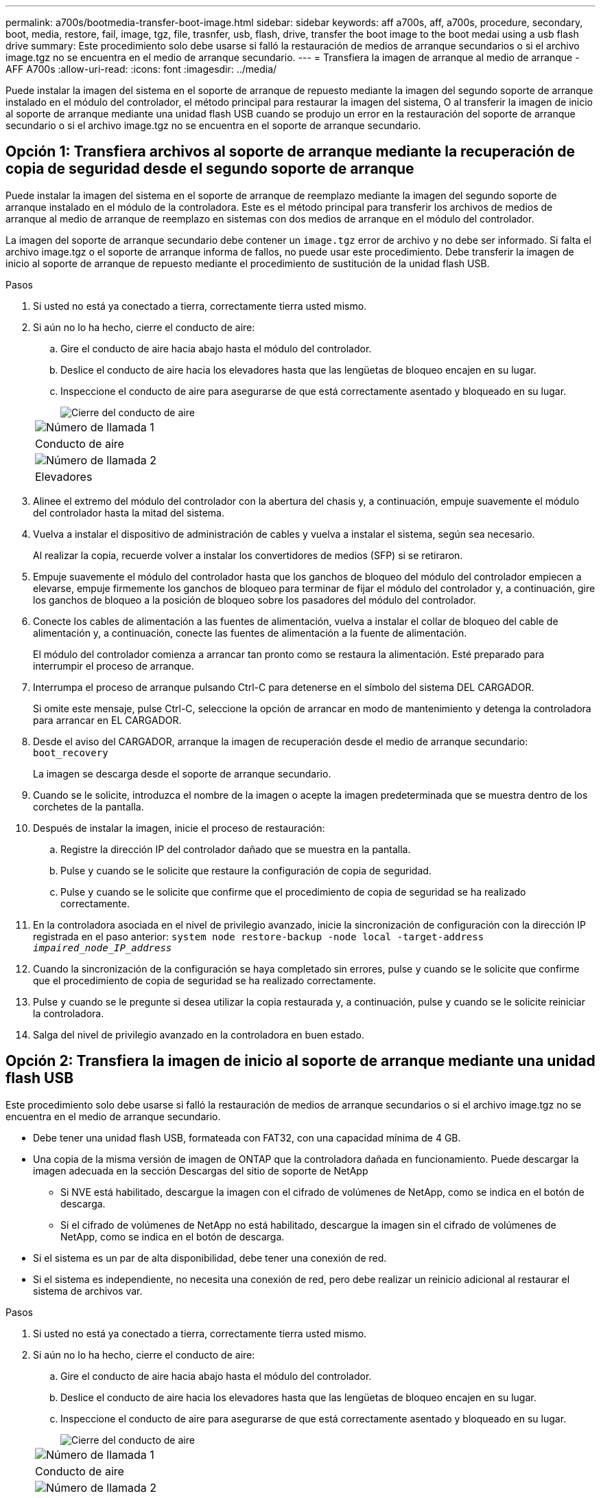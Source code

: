 ---
permalink: a700s/bootmedia-transfer-boot-image.html 
sidebar: sidebar 
keywords: aff a700s, aff, a700s, procedure, secondary, boot, media, restore, fail, image, tgz, file, trasnfer, usb, flash, drive, transfer the boot image to the boot medai using a usb flash drive 
summary: Este procedimiento solo debe usarse si falló la restauración de medios de arranque secundarios o si el archivo image.tgz no se encuentra en el medio de arranque secundario. 
---
= Transfiera la imagen de arranque al medio de arranque - AFF A700s
:allow-uri-read: 
:icons: font
:imagesdir: ../media/


[role="lead"]
Puede instalar la imagen del sistema en el soporte de arranque de repuesto mediante la imagen del segundo soporte de arranque instalado en el módulo del controlador, el método principal para restaurar la imagen del sistema, O al transferir la imagen de inicio al soporte de arranque mediante una unidad flash USB cuando se produjo un error en la restauración del soporte de arranque secundario o si el archivo image.tgz no se encuentra en el soporte de arranque secundario.



== Opción 1: Transfiera archivos al soporte de arranque mediante la recuperación de copia de seguridad desde el segundo soporte de arranque

Puede instalar la imagen del sistema en el soporte de arranque de reemplazo mediante la imagen del segundo soporte de arranque instalado en el módulo de la controladora. Este es el método principal para transferir los archivos de medios de arranque al medio de arranque de reemplazo en sistemas con dos medios de arranque en el módulo del controlador.

La imagen del soporte de arranque secundario debe contener un `image.tgz` error de archivo y no debe ser informado. Si falta el archivo image.tgz o el soporte de arranque informa de fallos, no puede usar este procedimiento. Debe transferir la imagen de inicio al soporte de arranque de repuesto mediante el procedimiento de sustitución de la unidad flash USB.

.Pasos
. Si usted no está ya conectado a tierra, correctamente tierra usted mismo.
. Si aún no lo ha hecho, cierre el conducto de aire:
+
.. Gire el conducto de aire hacia abajo hasta el módulo del controlador.
.. Deslice el conducto de aire hacia los elevadores hasta que las lengüetas de bloqueo encajen en su lugar.
.. Inspeccione el conducto de aire para asegurarse de que está correctamente asentado y bloqueado en su lugar.
+
image::../media/drw_a700s_close_air_duct.png[Cierre del conducto de aire]

+
|===


 a| 
image:../media/icon_round_1.png["Número de llamada 1"]
 a| 
Conducto de aire



 a| 
image:../media/icon_round_2.png["Número de llamada 2"]
 a| 
Elevadores

|===


. Alinee el extremo del módulo del controlador con la abertura del chasis y, a continuación, empuje suavemente el módulo del controlador hasta la mitad del sistema.
. Vuelva a instalar el dispositivo de administración de cables y vuelva a instalar el sistema, según sea necesario.
+
Al realizar la copia, recuerde volver a instalar los convertidores de medios (SFP) si se retiraron.

. Empuje suavemente el módulo del controlador hasta que los ganchos de bloqueo del módulo del controlador empiecen a elevarse, empuje firmemente los ganchos de bloqueo para terminar de fijar el módulo del controlador y, a continuación, gire los ganchos de bloqueo a la posición de bloqueo sobre los pasadores del módulo del controlador.
. Conecte los cables de alimentación a las fuentes de alimentación, vuelva a instalar el collar de bloqueo del cable de alimentación y, a continuación, conecte las fuentes de alimentación a la fuente de alimentación.
+
El módulo del controlador comienza a arrancar tan pronto como se restaura la alimentación. Esté preparado para interrumpir el proceso de arranque.

. Interrumpa el proceso de arranque pulsando Ctrl-C para detenerse en el símbolo del sistema DEL CARGADOR.
+
Si omite este mensaje, pulse Ctrl-C, seleccione la opción de arrancar en modo de mantenimiento y detenga la controladora para arrancar en EL CARGADOR.

. Desde el aviso del CARGADOR, arranque la imagen de recuperación desde el medio de arranque secundario: `boot_recovery`
+
La imagen se descarga desde el soporte de arranque secundario.

. Cuando se le solicite, introduzca el nombre de la imagen o acepte la imagen predeterminada que se muestra dentro de los corchetes de la pantalla.
. Después de instalar la imagen, inicie el proceso de restauración:
+
.. Registre la dirección IP del controlador dañado que se muestra en la pantalla.
.. Pulse `y` cuando se le solicite que restaure la configuración de copia de seguridad.
.. Pulse `y` cuando se le solicite que confirme que el procedimiento de copia de seguridad se ha realizado correctamente.


. En la controladora asociada en el nivel de privilegio avanzado, inicie la sincronización de configuración con la dirección IP registrada en el paso anterior: `system node restore-backup -node local -target-address _impaired_node_IP_address_`
. Cuando la sincronización de la configuración se haya completado sin errores, pulse `y` cuando se le solicite que confirme que el procedimiento de copia de seguridad se ha realizado correctamente.
. Pulse `y` cuando se le pregunte si desea utilizar la copia restaurada y, a continuación, pulse `y` cuando se le solicite reiniciar la controladora.
. Salga del nivel de privilegio avanzado en la controladora en buen estado.




== Opción 2: Transfiera la imagen de inicio al soporte de arranque mediante una unidad flash USB

Este procedimiento solo debe usarse si falló la restauración de medios de arranque secundarios o si el archivo image.tgz no se encuentra en el medio de arranque secundario.

* Debe tener una unidad flash USB, formateada con FAT32, con una capacidad mínima de 4 GB.
* Una copia de la misma versión de imagen de ONTAP que la controladora dañada en funcionamiento. Puede descargar la imagen adecuada en la sección Descargas del sitio de soporte de NetApp
+
** Si NVE está habilitado, descargue la imagen con el cifrado de volúmenes de NetApp, como se indica en el botón de descarga.
** Si el cifrado de volúmenes de NetApp no está habilitado, descargue la imagen sin el cifrado de volúmenes de NetApp, como se indica en el botón de descarga.


* Si el sistema es un par de alta disponibilidad, debe tener una conexión de red.
* Si el sistema es independiente, no necesita una conexión de red, pero debe realizar un reinicio adicional al restaurar el sistema de archivos var.


.Pasos
. Si usted no está ya conectado a tierra, correctamente tierra usted mismo.
. Si aún no lo ha hecho, cierre el conducto de aire:
+
.. Gire el conducto de aire hacia abajo hasta el módulo del controlador.
.. Deslice el conducto de aire hacia los elevadores hasta que las lengüetas de bloqueo encajen en su lugar.
.. Inspeccione el conducto de aire para asegurarse de que está correctamente asentado y bloqueado en su lugar.
+
image::../media/drw_a700s_close_air_duct.png[Cierre del conducto de aire]

+
|===


 a| 
image:../media/icon_round_1.png["Número de llamada 1"]
 a| 
Conducto de aire



 a| 
image:../media/icon_round_2.png["Número de llamada 2"]
 a| 
Elevadores

|===


. Alinee el extremo del módulo del controlador con la abertura del chasis y, a continuación, empuje suavemente el módulo del controlador hasta la mitad del sistema.
. Vuelva a instalar el dispositivo de administración de cables y vuelva a instalar el sistema, según sea necesario.
+
Al realizar la copia, recuerde volver a instalar los convertidores de medios (SFP) si se retiraron.

. Inserte la unidad flash USB en la ranura USB del módulo de controlador.
+
Asegúrese de instalar la unidad flash USB en la ranura indicada para dispositivos USB, y no en el puerto de consola USB.

. Empuje suavemente el módulo del controlador hasta que los ganchos de bloqueo del módulo del controlador empiecen a elevarse, empuje firmemente los ganchos de bloqueo para terminar de fijar el módulo del controlador y, a continuación, gire los ganchos de bloqueo a la posición de bloqueo sobre los pasadores del módulo del controlador.
. Conecte los cables de alimentación a las fuentes de alimentación, vuelva a instalar el collar de bloqueo del cable de alimentación y, a continuación, conecte las fuentes de alimentación a la fuente de alimentación.
+
El módulo del controlador comienza a arrancar tan pronto como se restaura la alimentación. Esté preparado para interrumpir el proceso de arranque.

. Interrumpa el proceso de arranque pulsando Ctrl-C para detenerse en el símbolo del sistema DEL CARGADOR.
+
Si omite este mensaje, pulse Ctrl-C, seleccione la opción de arrancar en modo de mantenimiento y detenga la controladora para arrancar en EL CARGADOR.

. Aunque se conservan las variables de entorno y los bootargs, debe comprobar que todas las variables de entorno de arranque y los bootargs necesarios están correctamente definidos para el tipo de sistema y la configuración mediante el `printenv bootarg name` comando y corrija los errores mediante el `setenv variable-name <value>` comando.
+
.. Compruebe las variables de entorno de arranque:
+
*** `bootarg.init.boot_clustered`
*** `partner-sysid`
*** `bootarg.init.flash_optimized` Para C190 de AFF/AFF A220 (all-flash FAS)
*** `bootarg.init.san_optimized` Para cabinas AFF A220 y SAN all-flash
*** `bootarg.init.switchless_cluster.enable`


.. Si el Administrador de claves externo está activado, compruebe los valores de bootarg que aparecen en la `kenv` Salida de ASUP:
+
*** `bootarg.storageencryption.support <value>`
*** `bootarg.keymanager.support <value>`
*** `kmip.init.interface <value>`
*** `kmip.init.ipaddr <value>`
*** `kmip.init.netmask <value>`
*** `kmip.init.gateway <value>`


.. Si Onboard Key Manager está habilitado, compruebe los valores de bootarg que se muestran en la `kenv` Salida de ASUP:
+
*** `bootarg.storageencryption.support <value>`
*** `bootarg.keymanager.support <value>`
*** `bootarg.onboard_keymanager <value>`


.. Guarde las variables de entorno modificadas con el `savenv` comando
.. Confirme los cambios mediante el `printenv _variable-name_` comando.


. Desde el símbolo DEL SISTEMA DEL CARGADOR, arranque la imagen de recuperación desde la unidad flash USB: `boot_recovery`
+
La imagen se descarga desde la unidad flash USB.

. Cuando se le solicite, introduzca el nombre de la imagen o acepte la imagen predeterminada que se muestra dentro de los corchetes de la pantalla.
. Después de instalar la imagen, inicie el proceso de restauración:
+
.. Registre la dirección IP del controlador dañado que se muestra en la pantalla.
.. Pulse `y` cuando se le solicite que restaure la configuración de copia de seguridad.
.. Pulse `y` cuando se le solicite que confirme que el procedimiento de copia de seguridad se ha realizado correctamente.


. Pulse `y` cuando se le pregunte si desea utilizar la copia restaurada y, a continuación, pulse `y` cuando se le solicite reiniciar la controladora.
. En la controladora asociada en el nivel de privilegio avanzado, inicie la sincronización de configuración con la dirección IP registrada en el paso anterior: `system node restore-backup -node local -target-address _impaired_node_IP_address_`
. Cuando la sincronización de la configuración se haya completado sin errores, pulse `y` cuando se le solicite que confirme que el procedimiento de copia de seguridad se ha realizado correctamente.
. Pulse `y` cuando se le pregunte si desea utilizar la copia restaurada y, a continuación, pulse `y` cuando se le solicite reiniciar la controladora.
. Compruebe que las variables de entorno están establecidas de la forma esperada.
+
.. Lleve la controladora al aviso del CARGADOR.
+
En el símbolo del sistema de ONTAP, puede emitir el comando "system node halt -Skip-lif-migration-before-shutdown true -ignore-quorum-warnings true -inhibition-takeover true".

.. Compruebe la configuración de la variable de entorno con el `printenv` comando.
.. Si una variable de entorno no está establecida como se espera, modifíquela con el `setenv __environment-variable-name__ __changed-value__` comando.
.. Guarde los cambios mediante `savenv` comando.
.. Reinicie la controladora.


. Con el controlador deteriorado reiniciado que muestra el `Waiting for giveback...` mensaje, realice una devolución del control en buen estado:
+
[cols="1,2"]
|===
| Si el sistema está en... | Realice lo siguiente... 


 a| 
Un par de alta disponibilidad
 a| 
Después de que el controlador dañado muestre el `Waiting for giveback...` mensaje, realice una devolución del control en buen estado:

.. Desde el controlador en buen estado: `storage failover giveback -ofnode partner_node_name`
+
El controlador dañado recupera su almacenamiento, termina el arranque, y luego reinicia y es tomado de nuevo por el controlador sano.

+

NOTE: Si el retorno se vetó, puede considerar la sustitución de los vetos.

+
https://docs.netapp.com/us-en/ontap/high-availability/index.html["Gestión de parejas de HA"^]

.. Supervise el progreso de la operación de devolución mediante el `storage failover show-giveback` comando.
.. Una vez completada la operación de devolución, confirme que el par de alta disponibilidad esté en buen estado y que la toma de control sea posible gracias al uso de `storage failover show` comando.
.. Restaure la devolución automática si la ha desactivado mediante el `storage failover modify` comando.


|===
. Salga del nivel de privilegio avanzado en la controladora en buen estado.

